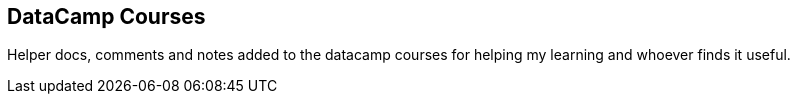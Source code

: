 ## DataCamp Courses

Helper docs, comments and notes added to the datacamp courses for helping my learning and whoever finds it useful.
